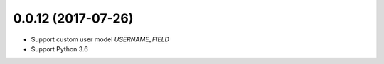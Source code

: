 0.0.12 (2017-07-26)
===================

- Support custom user model `USERNAME_FIELD`
- Support Python 3.6
